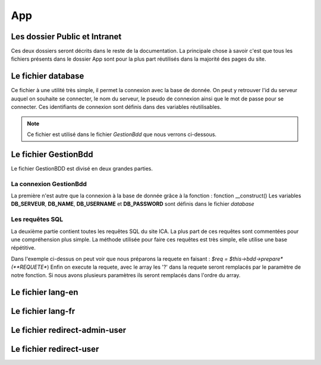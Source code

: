 ===
App
===

Les dossier Public et Intranet
==============================

Ces deux dossiers seront décrits dans le reste de la documentation.
La principale chose à savoir c'est que tous les fichiers présents dans le dossier App 
sont pour la plus part réutilisés dans la majorité des pages du site.

Le fichier database
===================

Ce fichier à une utilité très simple, il permet la connexion avec la base de donnée.
On peut y retrouver l'id du serveur auquel on souhaite se connecter, le nom du serveur, le pseudo de connexion
ainsi que le mot de passe pour se connecter.
Ces identifiants de connexion sont définis dans des variables réutilisables.

.. note::
    Ce fichier est utilisé dans le fichier *GestionBdd* que nous verrons ci-dessous.

Le fichier GestionBdd
=====================

Le fichier GestionBDD est divisé en deux grandes parties.

La connexion GestionBdd
-----------------------
La première n'est autre que la connexion à la base de donnée grâce à la fonction : fonction __construct()
Les variables **DB_SERVEUR**, **DB_NAME**, **DB_USERNAME** et **DB_PASSWORD** sont définis dans le fichier *database*

Les requêtes SQL
----------------
La deuxième partie contient toutes les requêtes SQL du site ICA.
La plus part de ces requêtes sont commentées pour une compréhension plus simple.
La méthode utilisée pour faire ces requêtes est très simple, elle utilise une base répétitive.

.. code-block::
   :caption: Un exemple
        public function getTheses($id){
        $req = $this->bdd->prepare('SELECT th.id, th.date_debut, th.date_soutenance FROM wp_pods_these th, wp_podsrel rel WHERE rel.pod_id = 862 AND rel.field_id = 1380 AND rel.item_id = th.id AND rel.related_item_id = ?');
        $req->execute(array($id));
        return $req;
        }

Dans l'exemple ci-dessus on peut voir que nous préparons la requete en faisant : *$req = $this->bdd->prepare*(**REQUETE**)
Enfin on execute la requete, avec le array les '?' dans la requete seront remplacés par le paramètre de notre fonction.
Si nous avons plusieurs paramètres ils seront remplacés dans l'ordre du array.

Le fichier lang-en
==================
Le fichier lang-fr
==================
Le fichier redirect-admin-user
==============================
Le fichier redirect-user
========================